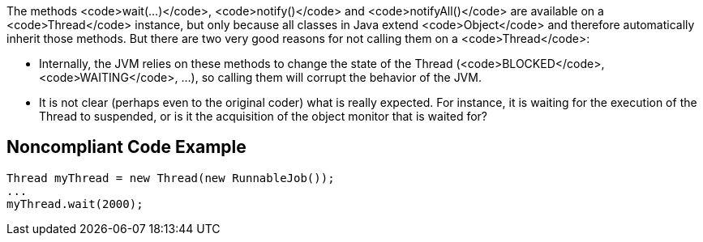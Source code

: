 The methods <code>wait(...)</code>, <code>notify()</code> and <code>notifyAll()</code> are available on a <code>Thread</code> instance, but only because all classes in Java extend <code>Object</code> and therefore automatically inherit those methods. But there are two very good reasons for not calling them on a <code>Thread</code>:

* Internally, the JVM relies on these methods to change the state of the Thread (<code>BLOCKED</code>, <code>WAITING</code>, ...), so calling them will corrupt the behavior of the JVM.
* It is not clear (perhaps even to the original coder) what is really expected. For instance, it is waiting for the execution of the Thread to suspended, or is it the acquisition of the object monitor that is waited for?


== Noncompliant Code Example

----
Thread myThread = new Thread(new RunnableJob());
...
myThread.wait(2000);
----


